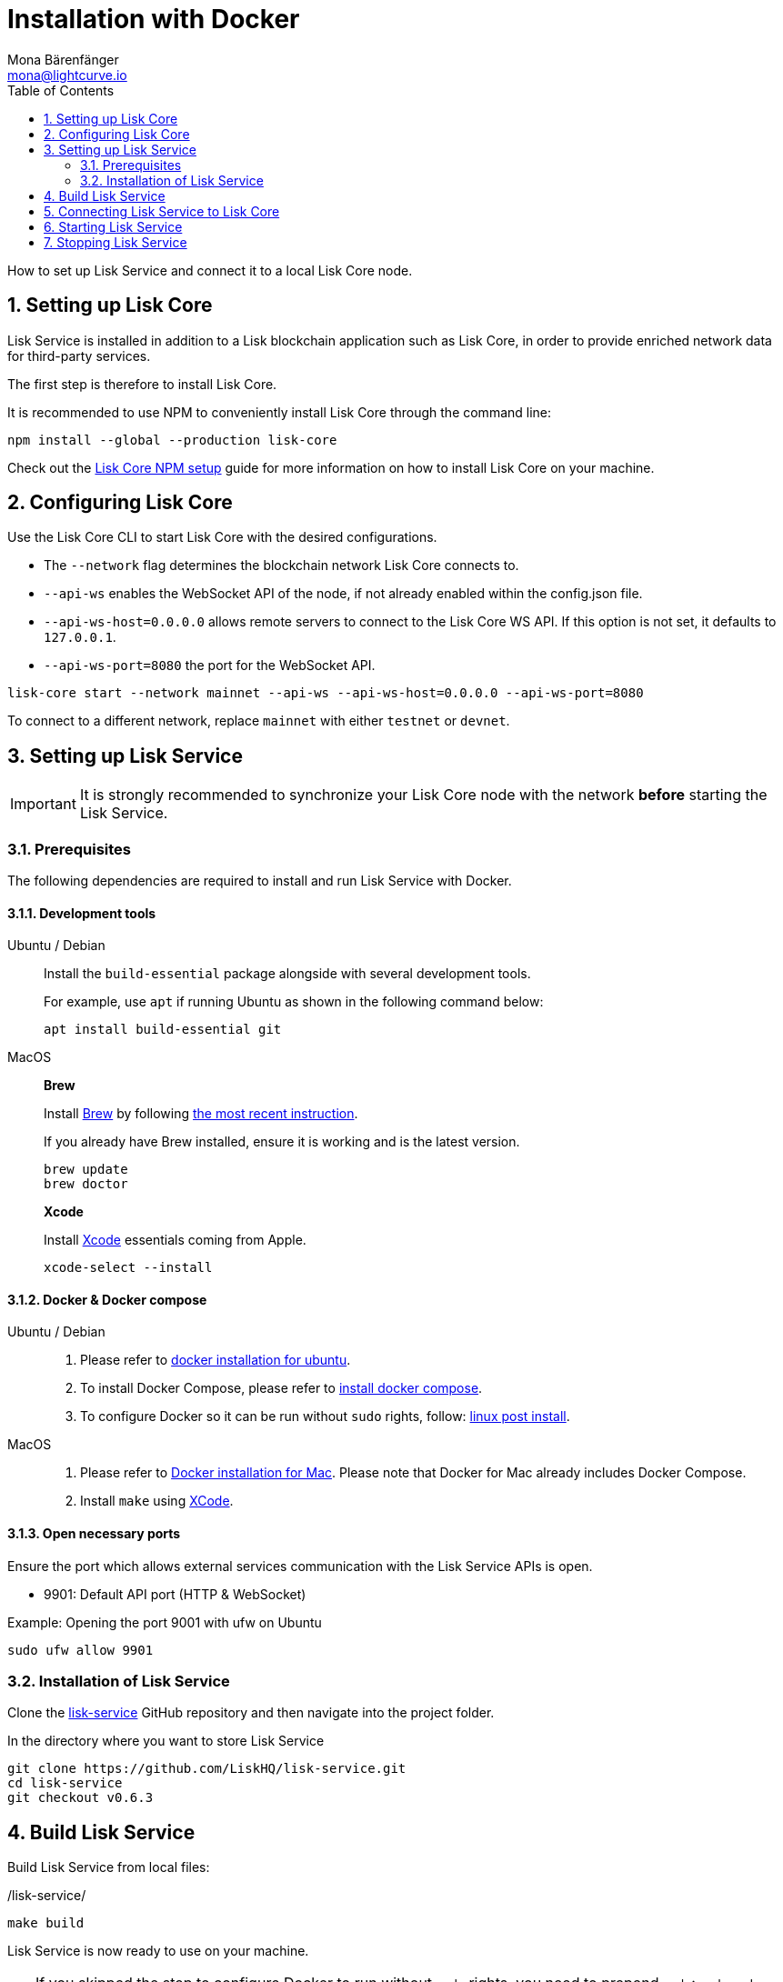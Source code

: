 = Installation with Docker
Mona Bärenfänger <mona@lightcurve.io>
:description: Describes all necessary steps and requirements to install Lisk Service with Docker.
:toc:
:experimental:
:page-next: /lisk-service/configuration/docker.html
:page-next-title: Configuration with Docker
:sectnums:

:url_github_service: https://github.com/LiskHQ/lisk-service
:url_docker_hub: https://hub.docker.com/
:url_docker_install_linux: https://docs.docker.com/engine/install
:url_docker_install_linux_compose: https://docs.docker.com/compose/install/
:url_docker_install_mac: https://docs.docker.com/docker-for-mac/install/
:url_docker_install_windows: https://docs.docker.com/docker-for-windows/install/
:url_docker_linux_post_install: https://docs.docker.com/install/linux/linux-postinstall/
:url_xcode: https://developer.apple.com/xcode/features/

:url_index_usage: index.adoc#usage
:url_setup: setup/index.adoc
:url_core_setup_npm: master@lisk-core::setup/npm.adoc
:url_config: configuration/docker.adoc
:url_management: management/docker.adoc
:url_references_config: reference/configuration.adoc

:url_core_setup_binary: master@lisk-core::setup/binary.adoc

How to set up Lisk Service and connect it to a local Lisk Core node.

== Setting up Lisk Core

Lisk Service is installed in addition to a Lisk blockchain application such as Lisk Core, in order to provide enriched network data for third-party services.

The first step is therefore to install Lisk Core.

It is recommended to use NPM to conveniently install Lisk Core through the command line:

[source,bash]
----
npm install --global --production lisk-core
----

Check out the xref:{url_core_setup_npm}[Lisk Core NPM setup] guide for more information on how to install Lisk Core on your machine.

== Configuring Lisk Core

Use the Lisk Core CLI to start Lisk Core with the desired configurations.

* The `--network` flag determines the blockchain network Lisk Core connects to.
* `--api-ws` enables the WebSocket API of the node, if not already enabled within the config.json file.
* `--api-ws-host=0.0.0.0` allows remote servers to connect to the Lisk Core WS API.
If this option is not set, it defaults to `127.0.0.1`.
* `--api-ws-port=8080` the port for the WebSocket API.

[source,bash]
----
lisk-core start --network mainnet --api-ws --api-ws-host=0.0.0.0 --api-ws-port=8080
----

To connect to a different network, replace `mainnet` with either `testnet` or `devnet`.

== Setting up Lisk Service

[IMPORTANT]
====
It is strongly recommended to synchronize your Lisk Core node with the network **before** starting the Lisk Service.
====

=== Prerequisites

The following dependencies are required to install and run Lisk Service with Docker.

==== Development tools

[tabs]
====
Ubuntu / Debian::
+
--
Install the `build-essential` package alongside with several development tools.

For example, use `apt` if running Ubuntu as shown in the following command below:

[source,bash]
----
apt install build-essential git
----
--
MacOS::
+
--

*Brew*

Install https://brew.sh/[Brew] by following https://brew.sh/[the most recent instruction].

If you already have Brew installed, ensure it is working and is the latest version.

[source,bash]
----
brew update
brew doctor
----

*Xcode*

Install https://developer.apple.com/xcode/[Xcode] essentials coming from Apple.

[source,bash]
----
xcode-select --install
----
--
====

==== Docker & Docker compose

[tabs]
====
Ubuntu / Debian::
+
--
. Please refer to {url_docker_install_linux}[docker installation for ubuntu^].
. To install Docker Compose, please refer to {url_docker_install_linux_compose}[install docker compose^].
. To configure Docker so it can be run without `sudo` rights, follow: {url_docker_linux_post_install}[linux post install^].
--
MacOS::
+
--
. Please refer to {url_docker_install_mac}[Docker installation for Mac^]. Please note that Docker for Mac already includes Docker Compose.
. Install `make` using {url_xcode}[XCode^].
--
====

==== Open necessary ports

Ensure the port which allows external services communication with the Lisk Service APIs is open.

- 9901: Default API port (HTTP & WebSocket)

.Example: Opening the port 9001 with ufw on Ubuntu
[source,bash]
----
sudo ufw allow 9901
----

=== Installation of Lisk Service

Clone the {url_github_service}[lisk-service^] GitHub repository and then navigate into the project folder.

.In the directory where you want to store Lisk Service
[source,bash]
----
git clone https://github.com/LiskHQ/lisk-service.git
cd lisk-service
git checkout v0.6.3
----

== Build Lisk Service

Build Lisk Service from local files:

./lisk-service/
[source,bash]
----
make build
----

Lisk Service is now ready to use on your machine.

TIP: If you skipped the step to configure Docker to run without `sudo` rights, you need to prepend `sudo`: `sudo make build`

== Connecting Lisk Service to Lisk Core

Before running the application copy the default docker-compose environment file:

[source,bash]
----
cp docker/example.env .env
----

In the next step, open `.env` and set the required environment variables.

[source,bash]
----
vim .env
----


..env
[source,bash]
----
# Lisk ecosystem configuration
LISK_CORE_WS=ws://host.docker.internal:8080 #<1>
----

<1> The example assumes that the Lisk Core node is running on the host machine, and not inside of a Docker container.
When running Lisk Core inside of a Docker container, the variable needs to refer to the container: `LISK_CORE_WS="ws://<your_docker_container>:8080"`.

TIP: For a complete list of supported environment variables check the xref:{url_references_config}[].

== Starting Lisk Service

Run the following command to start Lisk Service:

[source,bash]
----
make up
----

== Stopping Lisk Service
You can stop Lisk Service again with the following command:

[source,bash]
----
make down
----

More commands about how to manage Lisk Service are described on the xref:{url_management}[Docker commands] page.

TIP: Check the xref:{url_index_usage}[Usage] section for examples of how to use and interact with Lisk Service.
